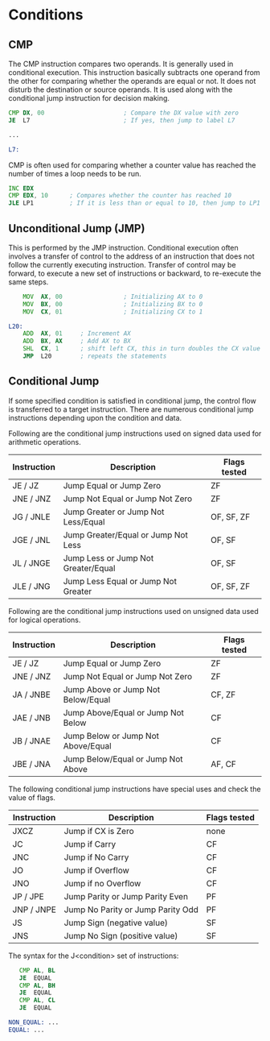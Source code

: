 #+STARTUP: showall

* Conditions

** CMP
   The CMP instruction compares two operands. It is generally used in conditional execution.
   This instruction basically subtracts one operand from the other for comparing whether the
   operands are equal or not. It does not disturb the destination or source operands. It is
   used along with the conditional jump instruction for decision making.

   #+NAME: CMP
   #+BEGIN_SRC asm
     CMP DX, 00                      ; Compare the DX value with zero
     JE  L7                          ; If yes, then jump to label L7

     ...

     L7:
   #+END_SRC

   CMP is often used for comparing whether a counter value has reached the number of times a
   loop needs to be run.

   #+NAME: CMP
   #+BEGIN_SRC asm
     INC EDX
     CMP EDX, 10      ; Compares whether the counter has reached 10
     JLE LP1          ; If it is less than or equal to 10, then jump to LP1
   #+END_SRC


** Unconditional Jump (JMP)
   This is performed by the JMP instruction. Conditional execution often involves a transfer of
   control to the address of an instruction that does not follow the currently executing instruction.
   Transfer of control may be forward, to execute a new set of instructions or backward, to
   re-execute the same steps.

   #+NAME: JMP
   #+BEGIN_SRC asm
         MOV  AX, 00                 ; Initializing AX to 0
         MOV  BX, 00                 ; Initializing BX to 0
         MOV  CX, 01                 ; Initializing CX to 1

     L20:
         ADD  AX, 01     ; Increment AX
         ADD  BX, AX     ; Add AX to BX
         SHL  CX, 1      ; shift left CX, this in turn doubles the CX value
         JMP  L20        ; repeats the statements
   #+END_SRC


** Conditional Jump
   If some specified condition is satisfied in conditional jump, the control flow is transferred
   to a target instruction. There are numerous conditional jump instructions depending upon the
   condition and data.

   Following are the conditional jump instructions used on signed data used for arithmetic operations.
   |-------------+-------------------------------------+--------------|
   | Instruction | Description                         | Flags tested |
   |-------------+-------------------------------------+--------------|
   | JE / JZ     | Jump Equal or Jump Zero             | ZF           |
   | JNE / JNZ   | Jump Not Equal or Jump Not Zero     | ZF           |
   | JG / JNLE   | Jump Greater or Jump Not Less/Equal | OF, SF, ZF   |
   | JGE / JNL   | Jump Greater/Equal or Jump Not Less | OF, SF       |
   | JL / JNGE   | Jump Less or Jump Not Greater/Equal | OF, SF       |
   | JLE / JNG   | Jump Less Equal or Jump Not Greater | OF, SF, ZF   |
   |-------------+-------------------------------------+--------------|

   Following are the conditional jump instructions used on unsigned data used for logical operations.
   |-------------+------------------------------------+--------------|
   | Instruction | Description                        | Flags tested |
   |-------------+------------------------------------+--------------|
   | JE / JZ     | Jump Equal or Jump Zero            | ZF           |
   | JNE / JNZ   | Jump Not Equal or Jump Not Zero    | ZF           |
   | JA / JNBE   | Jump Above or Jump Not Below/Equal | CF, ZF       |
   | JAE / JNB   | Jump Above/Equal or Jump Not Below | CF           |
   | JB / JNAE   | Jump Below or Jump Not Above/Equal | CF           |
   | JBE / JNA   | Jump Below/Equal or Jump Not Above | AF, CF       |
   |-------------+------------------------------------+--------------|

   The following conditional jump instructions have special uses and check the value of flags.
   |-------------+-----------------------------------+--------------|
   | Instruction | Description                       | Flags tested |
   |-------------+-----------------------------------+--------------|
   | JXCZ        | Jump if CX is Zero                | none         |
   | JC          | Jump if Carry                     | CF           |
   | JNC         | Jump if No Carry                  | CF           |
   | JO          | Jump if Overflow                  | CF           |
   | JNO         | Jump if no Overflow               | CF           |
   | JP / JPE    | Jump Parity or Jump Parity Even   | PF           |
   | JNP / JNPE  | Jump No Parity or Jump Parity Odd | PF           |
   | JS          | Jump Sign (negative value)        | SF           |
   | JNS         | Jump No Sign (positive value)     | SF           |
   |-------------+-----------------------------------+--------------|

   The syntax for the J<condition> set of instructions:
   #+NAME: OR
   #+BEGIN_SRC asm
        CMP AL, BL
        JE  EQUAL
        CMP AL, BH
        JE  EQUAL
        CMP AL, CL
        JE  EQUAL

     NON_EQUAL: ...
     EQUAL: ...
   #+END_SRC
